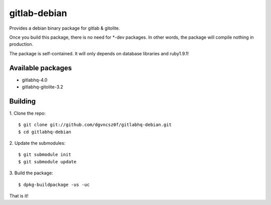 ===============
 gitlab-debian
===============

Provides a debian binary package for gitlab & gitolite.

Once you build this package, there is no need for *-dev packages. In
other words, the package will compile nothing in production.

The package is self-contained. It will only depends on database
libraries and ruby1.9.1!

Available packages
==================

* gitlabhq-4.0

* gitlabhq-gitolite-3.2

Building
========

1. Clone the repo:
::

  $ git clone git://github.com/dgvncsz0f/gitlabhq-debian.git
  $ cd gitlabhq-debian

2. Update the submodules:
::

  $ git submodule init
  $ git submodule update

3. Build the package:
::

  $ dpkg-buildpackage -us -uc

That is it!
